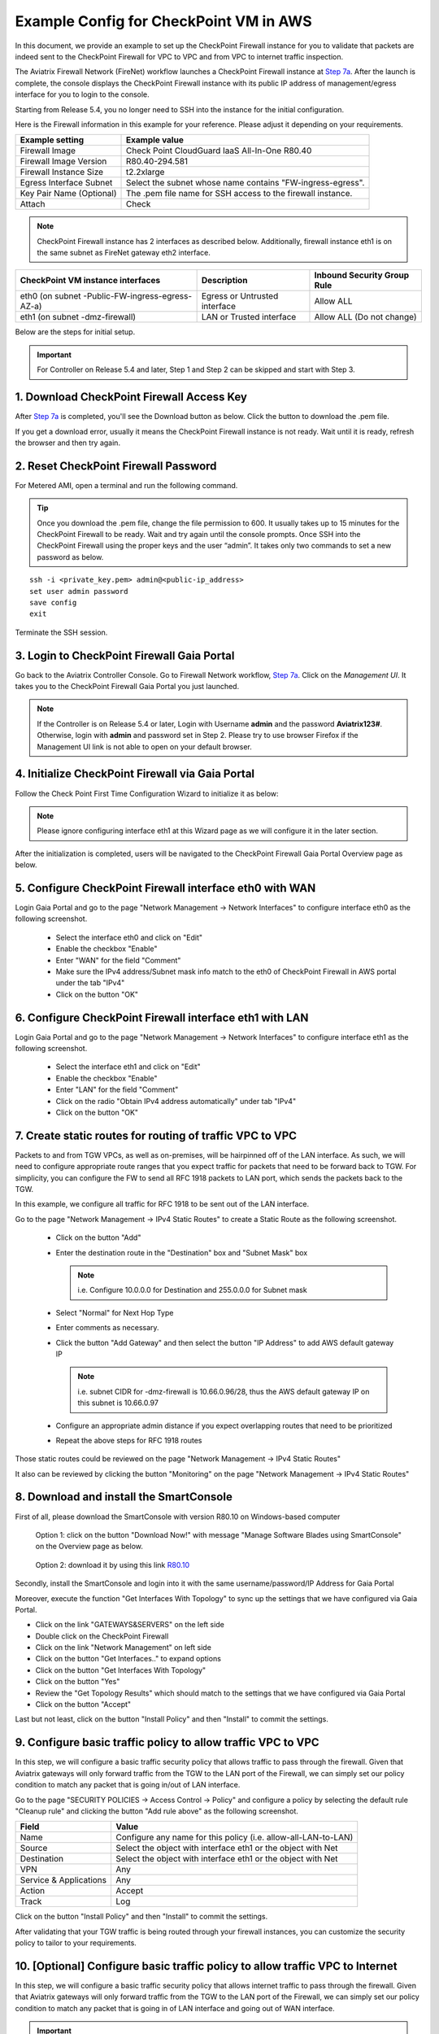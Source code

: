 .. meta::
  :description: Firewall Network
  :keywords: AWS Transit Gateway, AWS TGW, TGW orchestrator, Aviatrix Transit network, Transit DMZ, Egress, Firewall


=========================================================
Example Config for CheckPoint VM in AWS 
=========================================================

In this document, we provide an example to set up the CheckPoint Firewall instance for you to validate that packets are indeed sent to the CheckPoint Firewall for VPC to VPC and from VPC to internet traffic inspection.

The Aviatrix Firewall Network (FireNet) workflow launches a CheckPoint Firewall instance at `Step 7a <https://docs.aviatrix.com/HowTos/firewall_network_workflow.html#a-launch-and-associate-firewall-instance>`_. 
After the launch is complete, the console displays the CheckPoint Firewall instance with its public IP address of management/egress interface for you to login to the console. 

Starting from Release 5.4, you no longer need to SSH into the instance for the initial configuration. 

Here is the Firewall information in this example for your reference. Please adjust it depending on your requirements.

==========================================      ==========
**Example setting**                             **Example value**
==========================================      ==========
Firewall Image                                  Check Point CloudGuard IaaS All-In-One R80.40
Firewall Image Version                          R80.40-294.581
Firewall Instance Size                          t2.2xlarge
Egress Interface Subnet                         Select the subnet whose name contains "FW-ingress-egress".
Key Pair Name (Optional)                        The .pem file name for SSH access to the firewall instance.
Attach                                          Check
==========================================      ==========

.. note::

  CheckPoint Firewall instance has 2 interfaces as described below. Additionally, firewall instance eth1 is on the same subnet as FireNet gateway eth2 interface.

========================================================         ===============================          ================================
**CheckPoint VM instance interfaces**                             **Description**                          **Inbound Security Group Rule**
========================================================         ===============================          ================================
eth0 (on subnet -Public-FW-ingress-egress-AZ-a)                  Egress or Untrusted interface            Allow ALL 
eth1 (on subnet -dmz-firewall)                                   LAN or Trusted interface                 Allow ALL (Do not change)
========================================================         ===============================          ================================


Below are the steps for initial setup.

.. important::

  For Controller on Release 5.4 and later, Step 1 and Step 2 can be skipped and start with Step 3.

1. Download CheckPoint Firewall Access Key
----------------------------------------------

After `Step 7a <https://docs.aviatrix.com/HowTos/firewall_network_workflow.html#a-launch-and-associate-firewall-instance>`_ is completed, you'll see the Download button as below. Click the button to download the .pem file.

If you get a download error, usually it means the CheckPoint Firewall instance is not ready. Wait until it is ready, refresh the browser and then try again.

|v2_avx_pem_file_download|

2. Reset CheckPoint Firewall Password
----------------------------------------------

For Metered AMI, open a terminal and run the following command. 

.. tip ::

  Once you download the .pem file, change the file permission to 600. It usually takes up to 15 minutes for the CheckPoint Firewall to be ready. Wait and try again until the console prompts. Once SSH into the CheckPoint Firewall using the proper keys and the user “admin”. It takes only two commands to set a new password as below.

::

  ssh -i <private_key.pem> admin@<public-ip_address>
  set user admin password
  save config
  exit

|v2_CheckPoint_change_password|

Terminate the SSH session.

3. Login to CheckPoint Firewall Gaia Portal
----------------------------------------------

Go back to the Aviatrix Controller Console. 
Go to Firewall Network workflow, `Step 7a <https://docs.aviatrix.com/HowTos/firewall_network_workflow.html#a-launch-and-associate-firewall-instance>`_. Click on the `Management UI`. It takes you to the CheckPoint Firewall Gaia Portal you just launched.

|v2_avx_management_UI|

.. note::

  If the Controller is on Release 5.4 or later, Login with Username **admin** and the password **Aviatrix123#**. Otherwise, login with **admin** and password set in Step 2.  
  Please try to use browser Firefox if the Management UI link is not able to open on your default browser.

4. Initialize CheckPoint Firewall via Gaia Portal
----------------------------------------------------

Follow the Check Point First Time Configuration Wizard to initialize it as below:

|v2_CheckPoint_Gaia_Portal_Wizard_01|

|v2_CheckPoint_Gaia_Portal_Wizard_02|

|v2_CheckPoint_Gaia_Portal_Wizard_03_eth0|

.. note::
  
  Please ignore configuring interface eth1 at this Wizard page as we will configure it in the later section.

|v2_CheckPoint_Gaia_Portal_Wizard_04_eth1|

|v2_CheckPoint_Gaia_Portal_Wizard_05|

|v2_CheckPoint_Gaia_Portal_Wizard_06|

|v2_CheckPoint_Gaia_Portal_Wizard_07|

|v2_CheckPoint_Gaia_Portal_Wizard_08|

|v2_CheckPoint_Gaia_Portal_Wizard_09|

|v2_CheckPoint_Gaia_Portal_Wizard_10|

|v2_CheckPoint_Gaia_Portal_Wizard_11|

|v2_CheckPoint_Gaia_Portal_Wizard_12|

After the initialization is completed, users will be navigated to the CheckPoint Firewall Gaia Portal Overview page as below.

|v2_CheckPoint_Gaia_Portal_Overview|

5. Configure CheckPoint Firewall interface eth0 with WAN
------------------------------------------------------------

Login Gaia Portal and go to the page "Network Management -> Network Interfaces" to configure interface eth0 as the following screenshot.

  - Select the interface eth0 and click on "Edit"
  - Enable the checkbox "Enable"
  - Enter "WAN" for the field "Comment"
  - Make sure the IPv4 address/Subnet mask info match to the eth0 of CheckPoint Firewall in AWS portal under the tab "IPv4"
  - Click on the button "OK"
  
|v2_CheckPoint_Gaia_Portal_Configuration_eth0_WAN|

6. Configure CheckPoint Firewall interface eth1 with LAN
--------------------------------------------------------------

Login Gaia Portal and go to the page "Network Management -> Network Interfaces" to configure interface eth1 as the following screenshot.

  - Select the interface eth1 and click on "Edit"
  - Enable the checkbox "Enable"
  - Enter "LAN" for the field "Comment"
  - Click on the radio "Obtain IPv4 address automatically" under tab "IPv4"
  - Click on the button "OK"

|v2_CheckPoint_Gaia_Portal_Configuration_eth1_LAN|

7. Create static routes for routing of traffic VPC to VPC
-------------------------------------------------------------

Packets to and from TGW VPCs, as well as on-premises, will be hairpinned off of the LAN interface. As such, we will need to configure appropriate route ranges that you expect traffic for packets that need to be forward back to TGW. 
For simplicity, you can configure the FW to send all RFC 1918 packets to LAN port, which sends the packets back to the TGW. 

In this example, we configure all traffic for RFC 1918 to be sent out of the LAN interface.

Go to the page "Network Management -> IPv4 Static Routes" to create a Static Route as the following screenshot.

  - Click on the button "Add"
  - Enter the destination route in the "Destination" box and "Subnet Mask" box
 
    .. note::
    
      i.e. Configure 10.0.0.0 for Destination and 255.0.0.0 for Subnet mask
    
  - Select "Normal" for Next Hop Type
  - Enter comments as necessary.
  - Click the button "Add Gateway" and then select the button "IP Address" to add AWS default gateway IP
  
    .. note::
    
      i.e. subnet CIDR for -dmz-firewall is 10.66.0.96/28, thus the AWS default gateway IP on this subnet is 10.66.0.97
  
  - Configure an appropriate admin distance if you expect overlapping routes that need to be prioritized
  - Repeat the above steps for RFC 1918 routes
    
|v2_CheckPoint_static_routes_01|

|v2_CheckPoint_static_routes_02|

Those static routes could be reviewed on the page "Network Management -> IPv4 Static Routes"

|v2_CheckPoint_static_routes_review_01|

It also can be reviewed by clicking the button "Monitoring" on the page "Network Management -> IPv4 Static Routes"

|v2_CheckPoint_static_routes_review_02|

8. Download and install the SmartConsole
-------------------------------------------------

First of all, please download the SmartConsole with version R80.10 on Windows-based computer

  Option 1: click on the button "Download Now!" with message "Manage Software Blades using SmartConsole" on the Overview page as below. 

|v2_CheckPoint_Gaia_Portal_SmartConsole_DL|

  Option 2: download it by using this link `R80.10 <https://supportcenter.checkpoint.com/supportcenter/portal?eventSubmit_doGoviewsolutiondetails=&solutionid=sk119612>`_

Secondly, install the SmartConsole and login into it with the same username/password/IP Address for Gaia Portal

|v2_CheckPoint_Gaia_Portal_SmartConsole_install|

Moreover, execute the function "Get Interfaces With Topology" to sync up the settings that we have configured via Gaia Portal.

- Click on the link "GATEWAYS&SERVERS" on the left side
- Double click on the CheckPoint Firewall
- Click on the link "Network Management" on left side
- Click on the button "Get Interfaces.." to expand options
- Click on the button "Get Interfaces With Topology"
- Click on the button "Yes"
- Review the "Get Topology Results" which should match to the settings that we have configured via Gaia Portal
- Click on the button "Accept"

|v2_CheckPoint_SmartConsole_syncup_01|

|v2_CheckPoint_SmartConsole_syncup_02|

Last but not least, click on the button "Install Policy" and then "Install" to commit the settings.

9. Configure basic traffic policy to allow traffic VPC to VPC
------------------------------------------------------------------

In this step, we will configure a basic traffic security policy that allows traffic to pass through the firewall. Given that Aviatrix gateways will only forward traffic from the TGW to the LAN port of the Firewall, we can simply set our policy condition to match any packet that is going in/out of LAN interface.

Go to the page "SECURITY POLICIES -> Access Control -> Policy" and configure a policy by selecting the default rule "Cleanup rule" and clicking the button "Add rule above" as the following screenshot.

=======================   ===============================================
**Field**                 **Value**
=======================   ===============================================
Name                      Configure any name for this policy (i.e. allow-all-LAN-to-LAN)
Source                    Select the object with interface eth1 or the object with Net
Destination               Select the object with interface eth1 or the object with Net
VPN                       Any
Service & Applications    Any
Action                    Accept
Track                     Log
=======================   ===============================================

Click on the button "Install Policy" and then "Install" to commit the settings.

|v2_CheckPoint_policy_vpc_to_vpc|

|v2_CheckPoint_policy_vpc_to_vpc_install|

After validating that your TGW traffic is being routed through your firewall instances, you can customize the security policy to tailor to your requirements.

10. [Optional] Configure basic traffic policy to allow traffic VPC to Internet
----------------------------------------------------------------------------------

In this step, we will configure a basic traffic security policy that allows internet traffic to pass through the firewall. Given that Aviatrix gateways will only forward traffic from the TGW to the LAN port of the Firewall, we can simply set our policy condition to match any packet that is going in of LAN interface and going out of WAN interface.

.. important::
  Enable `Egress inspection <https://docs.aviatrix.com/HowTos/firewall_network_faq.html#how-do-i-enable-egress-inspection-on-firenet>`_ feature on FireNet
  
First of all, go back to the Aviatrix Controller Console. Navigate to the page "Firewall Network -> Advanced". Click the skewer/three dot button. Scroll down to “Egress through Firewall” and click Enable. Verify the Egress status on the page "Firewall Network -> Advanced".

|v2_avx_egress_inspection|

Secondly, go back to the CheckPoint Firewall SmartConsole. Navigate to the page "GATEWAYS&SERVERS" and then double-click on the gateway itself to enable NAT function as the following screenshot.

- Click on the button "NAT"
- Enable the checkbox "Hide internal networks behind the Gateway's external IP"
- Click the button "OK"
- Click the button "Install Policy"

|v2_CheckPoint_policy_vpc_to_internet_nat_enabled|

.. important::

  NAT function needs to be enabled on the CheckPoint FW interface eth0 for this VPC to Internet policy. Please refer to `Check Point's NAT instruction <https://sc1.checkpoint.com/documents/R76/CP_R76_Firewall_WebAdmin/6724.htm>`_ for detail.

Furthermore, navigate to the page "SECURITY POLICIES -> Access Control -> Policy". Inject a new rule between the default rule "Cleanup rule" and the rule "allow-all-LAN-to-LAN" that we have created in the previous steps.

=======================   ===============================================
**Field**                 **Value**
=======================   ===============================================
Name                      Configure any name for this policy (i.e. allow-all-LAN-to-WAN)
Source                    Select the object with interface eth1 or the object with Net
Destination               Select the object with All_internet
VPN                       Any
Service & Applications    Any
Action                    Accept
Track                     Log
=======================   ===============================================

Click on the button "Install Policy" and then "Install" to commit the settings.

|v2_CheckPoint_policy_vpc_to_internet|

After validating that your TGW traffic is being routed through your firewall instances, you can customize the security policy to tailor to your requirements.

11. Ready to go!
----------------

Now your firewall instance is ready to receive packets! 

The next step is to specify which Security Domain needs packet inspection by defining a connection policy that connects to
the firewall domain. This operation is done by `Step 8 <https://docs.aviatrix.com/HowTos/firewall_network_workflow.html#specify-security-domain-for-firewall-inspection>`_ in the Firewall Network workflow. In addition, attach VPC to TGW by `Step 1 <https://docs.aviatrix.com/HowTos/tgw_build.html#aws-transit-gateway-orchestrator-build>`_ in the TGW Orchestrator Build workflow.

For example, deploy Spoke-1 VPC in Security_Domain_1 and Spoke-2 VPC in Security_Domain_2. Build a connection policy between the two domains. Build a connection between Security_Domain_2 to Firewall Domain. 

12. View Traffic Log
----------------------

You can view if traffic is forwarded to the firewall instance by logging in to the CheckPoint Firewall SmartConsole. Go to the page "LOGS & MONITOR". 

For VPC to VPC traffic:
***********************

Launch one instance in Spoke-1 VPC and Spoke-2 VPC. Start ping packets from a instance in Spoke-1 VPC to the private IP of another instance in Spoke-2 VPC where one or both of Security Domains are connected to Firewall Network Security Domain. The ICMP traffic should go through and be inspected on firewall.

|v2_CheckPoint_view_traffic_log_vpc_to_vpc|

[Optional] For VPC to Internet traffic:
***************************************

Launch a private instance in the Spoke VPC (i.e. Spoke-2 VPC) where the Security Domain (i.e. Security_Domain_2) is connected to Firewall Network Security Domain. Start ping packets from the private instance to Internet service to verify egress function. The ICMP traffic should go through and be inspected on firewall.  

|v2_CheckPoint_view_traffic_log_vpc_to_internet|


.. |v2_avx_pem_file_download| image:: config_Checkpoint_media/v2_pem_file_download.png
   :scale: 40%
.. |v2_avx_management_UI| image:: config_Checkpoint_media/v2_avx_management_UI.png
   :scale: 40%
.. |v2_CheckPoint_change_password| image:: config_Checkpoint_media/v2_CheckPoint_change_password.png
   :scale: 60%
.. |v2_CheckPoint_Gaia_Portal_Wizard_01| image:: config_Checkpoint_media/v2_CheckPoint_Gaia_Portal_Wizard_01.png
   :scale: 40% 
.. |v2_CheckPoint_Gaia_Portal_Wizard_02| image:: config_Checkpoint_media/v2_CheckPoint_Gaia_Portal_Wizard_02.png
   :scale: 40% 
.. |v2_CheckPoint_Gaia_Portal_Wizard_03_eth0| image:: config_Checkpoint_media/v2_CheckPoint_Gaia_Portal_Wizard_03_eth0.png
   :scale: 40%   
.. |v2_CheckPoint_Gaia_Portal_Wizard_04_eth1| image:: config_Checkpoint_media/v2_CheckPoint_Gaia_Portal_Wizard_04_eth1.png
   :scale: 40% 
.. |v2_CheckPoint_Gaia_Portal_Wizard_05| image:: config_Checkpoint_media/v2_CheckPoint_Gaia_Portal_Wizard_05.png
   :scale: 40% 
.. |v2_CheckPoint_Gaia_Portal_Wizard_06| image:: config_Checkpoint_media/v2_CheckPoint_Gaia_Portal_Wizard_06.png
   :scale: 40% 
.. |v2_CheckPoint_Gaia_Portal_Wizard_07| image:: config_Checkpoint_media/v2_CheckPoint_Gaia_Portal_Wizard_07.png
   :scale: 40% 
.. |v2_CheckPoint_Gaia_Portal_Wizard_08| image:: config_Checkpoint_media/v2_CheckPoint_Gaia_Portal_Wizard_08.png
   :scale: 40% 
.. |v2_CheckPoint_Gaia_Portal_Wizard_09| image:: config_Checkpoint_media/v2_CheckPoint_Gaia_Portal_Wizard_09.png
   :scale: 40% 
.. |v2_CheckPoint_Gaia_Portal_Wizard_10| image:: config_Checkpoint_media/v2_CheckPoint_Gaia_Portal_Wizard_10.png
   :scale: 40% 
.. |v2_CheckPoint_Gaia_Portal_Wizard_11| image:: config_Checkpoint_media/v2_CheckPoint_Gaia_Portal_Wizard_11.png
   :scale: 40% 
.. |v2_CheckPoint_Gaia_Portal_Wizard_12| image:: config_Checkpoint_media/v2_CheckPoint_Gaia_Portal_Wizard_12.png
   :scale: 40% 
.. |v2_CheckPoint_Gaia_Portal_Overview| image:: config_Checkpoint_media/v2_CheckPoint_Gaia_Portal_Overview.png
   :scale: 40% 
.. |v2_CheckPoint_Gaia_Portal_Configuration_eth0_WAN| image:: config_Checkpoint_media/v2_CheckPoint_Gaia_Portal_Configuration_eth0_WAN.png
   :scale: 40% 
.. |v2_CheckPoint_Gaia_Portal_Configuration_eth1_LAN| image:: config_Checkpoint_media/v2_CheckPoint_Gaia_Portal_Configuration_eth1_LAN.png
   :scale: 40% 
.. |v2_CheckPoint_static_routes_01| image:: config_Checkpoint_media/v2_CheckPoint_static_routes_01.png
   :scale: 40%
.. |v2_CheckPoint_static_routes_02| image:: config_Checkpoint_media/v2_CheckPoint_static_routes_02.png
   :scale: 40%
.. |v2_CheckPoint_static_routes_review_01| image:: config_Checkpoint_media/v2_CheckPoint_static_routes_review_01.png
   :scale: 40%
.. |v2_CheckPoint_static_routes_review_02| image:: config_Checkpoint_media/v2_CheckPoint_static_routes_review_02.png
   :scale: 40%
.. |v2_CheckPoint_Gaia_Portal_SmartConsole_DL| image:: config_Checkpoint_media/v2_CheckPoint_Gaia_Portal_SmartConsole_DL.png
   :scale: 40% 
.. |v2_CheckPoint_Gaia_Portal_SmartConsole_install| image:: config_Checkpoint_media/v2_CheckPoint_Gaia_Portal_SmartConsole_install.png
   :scale: 40% 
.. |v2_CheckPoint_SmartConsole_syncup_01| image:: config_Checkpoint_media/v2_CheckPoint_SmartConsole_syncup_01.png
   :scale: 40%
.. |v2_CheckPoint_SmartConsole_syncup_02| image:: config_Checkpoint_media/v2_CheckPoint_SmartConsole_syncup_02.png
   :scale: 40%
.. |v2_CheckPoint_policy_vpc_to_vpc| image:: config_Checkpoint_media/v2_CheckPoint_policy_vpc_to_vpc.png
   :scale: 20%
.. |v2_CheckPoint_policy_vpc_to_vpc_install| image:: config_Checkpoint_media/v2_CheckPoint_policy_vpc_to_vpc_install.png
   :scale: 20%
.. |v2_avx_egress_inspection| image:: config_FortiGate_media/v2_avx_egress_inspection.png
   :scale: 20%
.. |v2_CheckPoint_policy_vpc_to_internet_nat_enabled| image:: config_Checkpoint_media/v2_CheckPoint_policy_vpc_to_internet_nat_enabled.png
   :scale: 20%
.. |v2_CheckPoint_policy_vpc_to_internet| image:: config_Checkpoint_media/v2_CheckPoint_policy_vpc_to_internet.png
   :scale: 20%
.. |v2_CheckPoint_view_traffic_log_vpc_to_vpc| image:: config_Checkpoint_media/v2_CheckPoint_view_traffic_log_vpc_to_vpc.png
   :scale: 20%
.. |v2_CheckPoint_view_traffic_log_vpc_to_internet| image:: config_Checkpoint_media/v2_CheckPoint_view_traffic_log_vpc_to_internet.png
   :scale: 20%
.. disqus::
